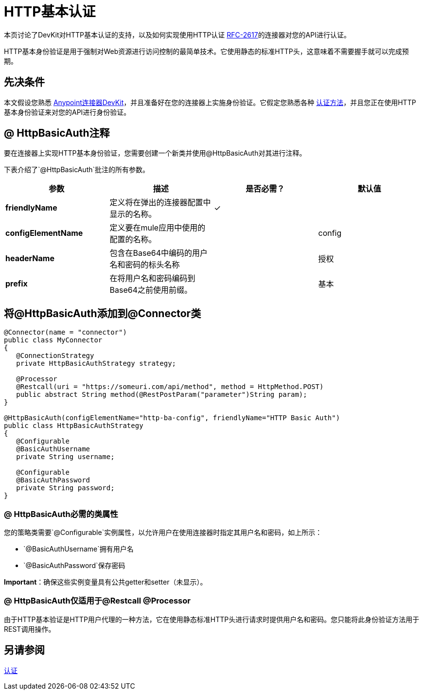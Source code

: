 =  HTTP基本认证
:keywords: devkit, authentication, http basic

本页讨论了DevKit对HTTP基本认证的支持，以及如何实现使用HTTP认证 link:https://www.ietf.org/rfc/rfc2617.txt[RFC-2617]的连接器对您的API进行认证。

HTTP基本身份验证是用于强制对Web资源进行访问控制的最简单技术。它使用静态的标准HTTP头，这意味着不需要握手就可以完成预期。

== 先决条件

本文假设您熟悉 link:/anypoint-connector-devkit/v/3.7[Anypoint连接器DevKit]，并且准备好在您的连接器上实施身份验证。它假定您熟悉各种 link:/anypoint-connector-devkit/v/3.7/authentication-methods[认证方法]，并且您正在使用HTTP基本身份验证来对您的API进行身份验证。

==  @ HttpBasicAuth注释

要在连接器上实现HTTP基本身份验证，您需要创建一个新类并使用@HttpBasicAuth对其进行注释。

下表介绍了`@HttpBasicAuth`批注的所有参数。

[%header,cols="4*a"]
|===
|参数 |描述 |是否必需？ |默认值
| *friendlyName*  |定义将在弹出的连接器配置中显示的名称。 |✓ |
| *configElementName*  |定义要在mule应用中使用的配置的名称。 |   | config
| *headerName*  |包含在Base64中编码的用户名和密码的标头名称 |   |授权
| *prefix*  |在将用户名和密码编码到Base64之前使用前缀。 |   |基本
|===

== 将@HttpBasicAuth添加到@Connector类

[source,java, linenums]
----
@Connector(name = "connector")
public class MyConnector
{
   @ConnectionStrategy
   private HttpBasicAuthStrategy strategy;

   @Processor
   @Restcall(uri = "https://someuri.com/api/method", method = HttpMethod.POST)
   public abstract String method(@RestPostParam("parameter")String param);
}

@HttpBasicAuth(configElementName="http-ba-config", friendlyName="HTTP Basic Auth")
public class HttpBasicAuthStrategy
{
   @Configurable
   @BasicAuthUsername
   private String username;

   @Configurable
   @BasicAuthPassword
   private String password;
}
----

===  @ HttpBasicAuth必需的类属性

您的策略类需要`@Configurable`实例属性，以允许用户在使用连接器时指定其用户名和密码，如上所示：

*  `@BasicAuthUsername`拥有用户名
*  `@BasicAuthPassword`保存密码

*Important*：确保这些实例变量具有公共getter和setter（未显示）。

===  @ HttpBasicAuth仅适用于@Restcall @Processor

由于HTTP基本验证是HTTP用户代理的一种方法，它在使用静态标准HTTP头进行请求时提供用户名和密码。您只能将此身份验证方法用于REST调用操作。

== 另请参阅

link:/anypoint-connector-devkit/v/3.7/authentication[认证]
